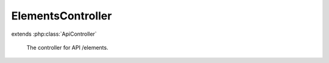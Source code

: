 ------------------
ElementsController
------------------

.. php:class:: ElementsController

extends :php:class:`ApiController`

    The controller for API /elements.

    .. php:method:: deleteAction()

        Handle DELETE requests.

    .. php:method:: init()

        Initialize this controller.

    .. php:method:: indexAction()

        Handle GET request without ID.

    .. php:method:: getAction()

        Handle GET request with ID.

    .. php:method:: postAction()

        Handle POST requests.

    .. php:method:: putAction()

        Handle PUT requests.

    .. php:method:: _validateRecordType($recordType)

        Validate a record type.

        :type $recordType: string
        :param $recordType:

    .. php:method:: _validateUser(Omeka_Record_AbstractRecord $record, $privilege)

        Validate a user against a privilege.

        For GET requests, assume that records without an ACL resource do not
        require a permission check. Note that for POST, PUT, and DELETE, all
        records must define an ACL resource.

        :type $record: Omeka_Record_AbstractRecord
        :param $record:
        :type $privilege: string
        :param $privilege:

    .. php:method:: _getRecordAdapter($recordType)

        Get the adapter for a record type.

        :type $recordType: string
        :param $recordType:
        :returns: Omeka_Record_Api_AbstractRecordAdapter

    .. php:method:: _setLinkHeader($perPage, $page, $totalResults, $resource)

        Set the Link header for pagination.

        :type $perPage: int
        :param $perPage:
        :type $page: int
        :param $page:
        :type $totalResults: int
        :param $totalResults:
        :type $resource: string
        :param $resource:

    .. php:method:: _getRepresentation(Omeka_Record_Api_AbstractRecordAdapter $recordAdapter, Omeka_Record_AbstractRecord $record, $resource)

        Get the representation of a record.

        :type $recordAdapter: Omeka_Record_Api_AbstractRecordAdapter
        :param $recordAdapter:
        :type $record: Omeka_Record_AbstractRecord
        :param $record:
        :type $resource: string
        :param $resource:
